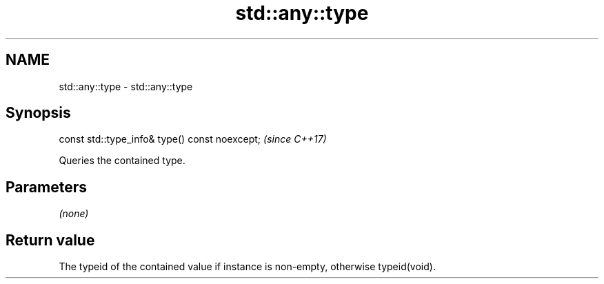 .TH std::any::type 3 "2020.03.24" "http://cppreference.com" "C++ Standard Libary"
.SH NAME
std::any::type \- std::any::type

.SH Synopsis

  const std::type_info& type() const noexcept;  \fI(since C++17)\fP

  Queries the contained type.

.SH Parameters

  \fI(none)\fP

.SH Return value

  The typeid of the contained value if instance is non-empty, otherwise typeid(void).



